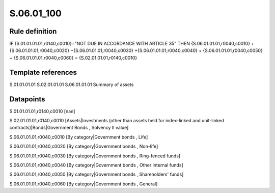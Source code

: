 ===========
S.06.01_100
===========

Rule definition
---------------

IF {S.01.01.01.01,r0140,c0010}="NOT DUE IN ACCORDANCE WITH ARTICLE 35"  THEN {S.06.01.01.01,r0040,c0010} + {S.06.01.01.01,r0040,c0020} +{S.06.01.01.01,r0040,c0030} +{S.06.01.01.01,r0040,c0040} +  {S.06.01.01.01,r0040,c0050} + {S.06.01.01.01,r0040,c0060} = {S.02.01.01.01,r0140,c0010}


Template references
-------------------

S.01.01.01.01
S.02.01.01.01
S.06.01.01.01 Summary of assets


Datapoints
----------

S.01.01.01.01,r0140,c0010 [nan]

S.02.01.01.01,r0140,c0010 [Assets|Investments (other than assets held for index-linked and unit-linked contracts)|Bonds|Government Bonds , Solvency II value]

S.06.01.01.01,r0040,c0010 [By category|Government bonds , Life]

S.06.01.01.01,r0040,c0020 [By category|Government bonds , Non-life]

S.06.01.01.01,r0040,c0030 [By category|Government bonds , Ring-fenced funds]

S.06.01.01.01,r0040,c0040 [By category|Government bonds , Other internal funds]

S.06.01.01.01,r0040,c0050 [By category|Government bonds , Shareholders' funds]

S.06.01.01.01,r0040,c0060 [By category|Government bonds , General]



